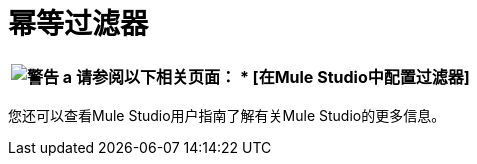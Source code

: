 = 幂等过滤器

[%header%autowidth.spread]
|===
| image:warning.png[警告] a |

请参阅以下相关页面：

*  [在Mule Studio中配置过滤器]


|===

您还可以查看Mule Studio用户指南了解有关Mule Studio的更多信息。
